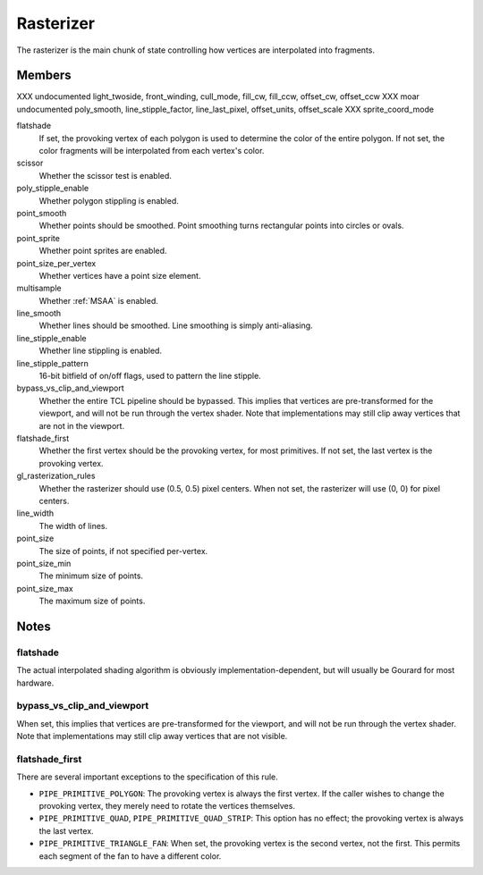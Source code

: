 .. _rasterizer:

Rasterizer
==========

The rasterizer is the main chunk of state controlling how vertices are
interpolated into fragments.

Members
-------

XXX undocumented light_twoside, front_winding, cull_mode, fill_cw, fill_ccw, offset_cw, offset_ccw
XXX moar undocumented poly_smooth, line_stipple_factor, line_last_pixel, offset_units, offset_scale
XXX sprite_coord_mode

flatshade
    If set, the provoking vertex of each polygon is used to determine the
    color of the entire polygon. If not set, the color fragments will be
    interpolated from each vertex's color.
scissor
    Whether the scissor test is enabled.
poly_stipple_enable
    Whether polygon stippling is enabled.
point_smooth
    Whether points should be smoothed. Point smoothing turns rectangular
    points into circles or ovals.
point_sprite
    Whether point sprites are enabled.
point_size_per_vertex
    Whether vertices have a point size element.
multisample
    Whether :ref:`MSAA` is enabled.
line_smooth
    Whether lines should be smoothed. Line smoothing is simply anti-aliasing.
line_stipple_enable
    Whether line stippling is enabled.
line_stipple_pattern
    16-bit bitfield of on/off flags, used to pattern the line stipple.
bypass_vs_clip_and_viewport
    Whether the entire TCL pipeline should be bypassed. This implies that
    vertices are pre-transformed for the viewport, and will not be run
    through the vertex shader. Note that implementations may still clip away
    vertices that are not in the viewport.
flatshade_first
    Whether the first vertex should be the provoking vertex, for most
    primitives. If not set, the last vertex is the provoking vertex.
gl_rasterization_rules
    Whether the rasterizer should use (0.5, 0.5) pixel centers. When not set,
    the rasterizer will use (0, 0) for pixel centers.
line_width
    The width of lines.
point_size
    The size of points, if not specified per-vertex.
point_size_min
    The minimum size of points.
point_size_max
    The maximum size of points.

Notes
-----

flatshade
^^^^^^^^^

The actual interpolated shading algorithm is obviously
implementation-dependent, but will usually be Gourard for most hardware.

bypass_vs_clip_and_viewport
^^^^^^^^^^^^^^^^^^^^^^^^^^^

When set, this implies that vertices are pre-transformed for the viewport, and
will not be run through the vertex shader. Note that implementations may still
clip away vertices that are not visible.

flatshade_first
^^^^^^^^^^^^^^^

There are several important exceptions to the specification of this rule.

* ``PIPE_PRIMITIVE_POLYGON``: The provoking vertex is always the first
  vertex. If the caller wishes to change the provoking vertex, they merely
  need to rotate the vertices themselves.
* ``PIPE_PRIMITIVE_QUAD``, ``PIPE_PRIMITIVE_QUAD_STRIP``: This option has no
  effect; the provoking vertex is always the last vertex.
* ``PIPE_PRIMITIVE_TRIANGLE_FAN``: When set, the provoking vertex is the
  second vertex, not the first. This permits each segment of the fan to have
  a different color.
